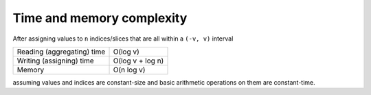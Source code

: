 Time and memory complexity
==========================

After assigning values to ``n`` indices/slices that are all within a ``(-v, v)`` interval


+---------------------------+-----------------+
|Reading (aggregating) time |O(log v)         |
+---------------------------+-----------------+
|Writing (assigning) time   |O(log v + log n) |
+---------------------------+-----------------+
|Memory                     |O(n log v)       |
+---------------------------+-----------------+

assuming values and indices are constant-size and basic arithmetic operations on them are constant-time.
